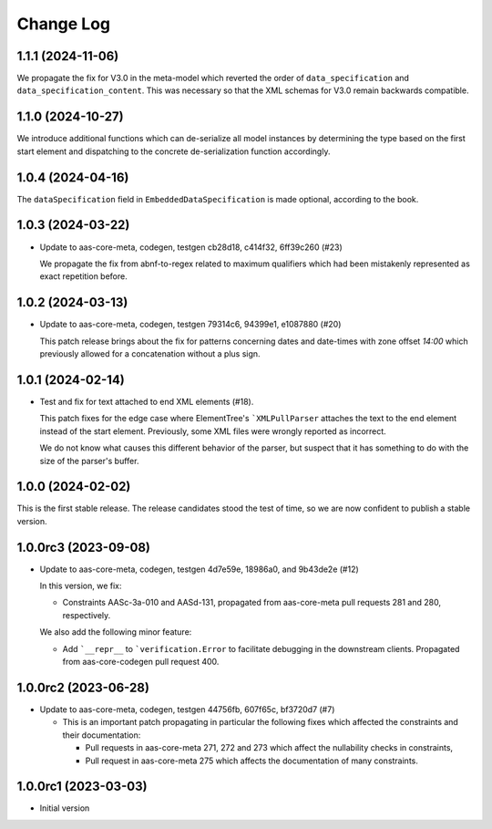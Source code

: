 **********
Change Log
**********

1.1.1 (2024-11-06)
==================
We propagate the fix for V3.0 in the meta-model which reverted
the order of ``data_specification`` and ``data_specification_content``.
This was necessary so that the XML schemas for V3.0 remain backwards
compatible.

1.1.0 (2024-10-27)
==================
We introduce additional functions which can de-serialize all model
instances by determining the type based on the first start element and
dispatching to the concrete de-serialization function accordingly.

1.0.4 (2024-04-16)
==================
The ``dataSpecification`` field in ``EmbeddedDataSpecification`` is made
optional, according to the book.

1.0.3 (2024-03-22)
==================
* Update to aas-core-meta, codegen, testgen cb28d18, c414f32, 6ff39c260 (#23)

  We propagate the fix from abnf-to-regex related to maximum qualifiers
  which had been mistakenly represented as exact repetition before.

1.0.2 (2024-03-13)
==================
* Update to aas-core-meta, codegen, testgen 79314c6, 94399e1, e1087880 (#20)

  This patch release brings about the fix for patterns concerning dates and
  date-times with zone offset `14:00` which previously allowed for
  a concatenation without a plus sign.

1.0.1 (2024-02-14)
==================
* Test and fix for text attached to end XML elements (#18).

  This patch fixes for the edge case where ElementTree's
  ```XMLPullParser`` attaches the text to the end element instead of
  the start element. Previously, some XML files were wrongly reported
  as incorrect.

  We do not know what causes this different behavior of the parser,
  but suspect that it has something to do with the size of the parser's
  buffer.

1.0.0 (2024-02-02)
==================
This is the first stable release. The release candidates stood
the test of time, so we are now confident to publish a stable
version.

1.0.0rc3 (2023-09-08)
=====================
* Update to aas-core-meta, codegen, testgen 4d7e59e, 18986a0, and
  9b43de2e (#12)

  In this version, we fix:

  * Constraints AASc-3a-010 and AASd-131, propagated from aas-core-meta
    pull requests 281 and 280, respectively.

  We also add the following minor feature:

  * Add ```__repr__`` to ```verification.Error`` to facilitate
    debugging in the downstream clients. Propagated from
    aas-core-codegen pull request 400.

1.0.0rc2 (2023-06-28)
=====================
* Update to aas-core-meta, codegen, testgen 44756fb, 607f65c,
  bf3720d7 (#7)

  * This is an important patch propagating in particular the following fixes which affected the constraints and their documentation:

    * Pull requests in aas-core-meta 271, 272 and 273 which affect the nullability checks in constraints,
    * Pull request in aas-core-meta 275 which affects the documentation of many constraints.

1.0.0rc1 (2023-03-03)
=====================
* Initial version
